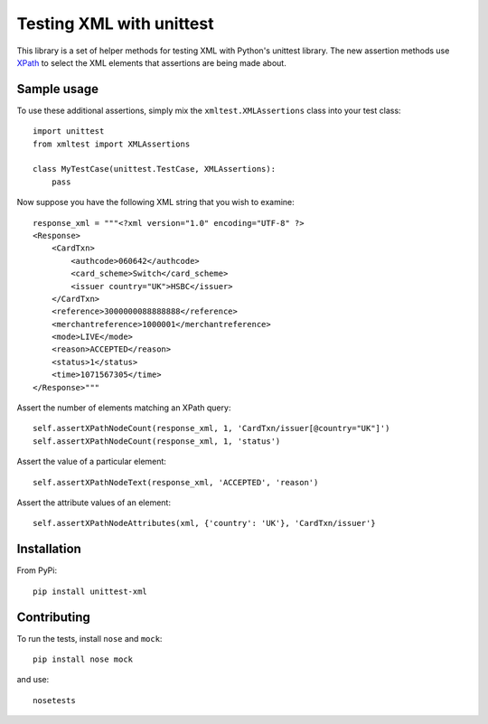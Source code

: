 =========================
Testing XML with unittest
=========================

This library is a set of helper methods for testing XML with Python's unittest library.
The new assertion methods use `XPath`_ to select the XML elements that assertions are being
made about.

.. _`XPath`: http://en.wikipedia.org/wiki/XPath

Sample usage
------------

To use these additional assertions, simply mix the ``xmltest.XMLAssertions`` class
into your test class::

    import unittest
    from xmltest import XMLAssertions

    class MyTestCase(unittest.TestCase, XMLAssertions):
        pass

Now suppose you have the following XML string that you wish to examine::

    response_xml = """<?xml version="1.0" encoding="UTF-8" ?>
    <Response>
        <CardTxn>
            <authcode>060642</authcode>
            <card_scheme>Switch</card_scheme>
            <issuer country="UK">HSBC</issuer>
        </CardTxn>
        <reference>3000000088888888</reference>
        <merchantreference>1000001</merchantreference>
        <mode>LIVE</mode>
        <reason>ACCEPTED</reason>
        <status>1</status>
        <time>1071567305</time>
    </Response>"""

Assert the number of elements matching an XPath query::

    self.assertXPathNodeCount(response_xml, 1, 'CardTxn/issuer[@country="UK"]')
    self.assertXPathNodeCount(response_xml, 1, 'status')

Assert the value of a particular element::

    self.assertXPathNodeText(response_xml, 'ACCEPTED', 'reason')

Assert the attribute values of an element::

    self.assertXPathNodeAttributes(xml, {'country': 'UK'}, 'CardTxn/issuer'}

Installation
------------

From PyPi::

    pip install unittest-xml

Contributing
------------

To run the tests, install ``nose`` and ``mock``::

    pip install nose mock

and use::

    nosetests